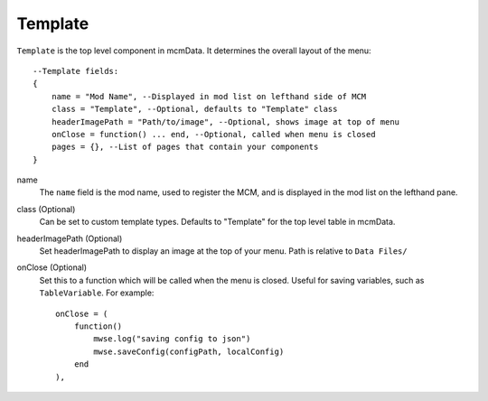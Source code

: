 
Template
==========

``Template`` is the top level component in mcmData. It determines the overall 
layout of the menu::

    --Template fields:
    {
        name = "Mod Name", --Displayed in mod list on lefthand side of MCM
        class = "Template", --Optional, defaults to "Template" class
        headerImagePath = "Path/to/image", --Optional, shows image at top of menu
        onClose = function() ... end, --Optional, called when menu is closed
        pages = {}, --List of pages that contain your components
    }

name
    The ``name`` field is the mod name, used to register the MCM, 
    and is displayed in the mod list on the lefthand pane.

class (Optional)
    Can be set to custom template types. Defaults to "Template" for the 
    top level table in mcmData.

headerImagePath (Optional)
    Set headerImagePath to display an image at the top of your menu. 
    Path is relative to ``Data Files/``

onClose (Optional)
    Set this to a function which will be called when the menu is closed. 
    Useful for saving variables, such as ``TableVariable``. For example::

        onClose = (
            function()
                mwse.log("saving config to json")
                mwse.saveConfig(configPath, localConfig)
            end
        ),
